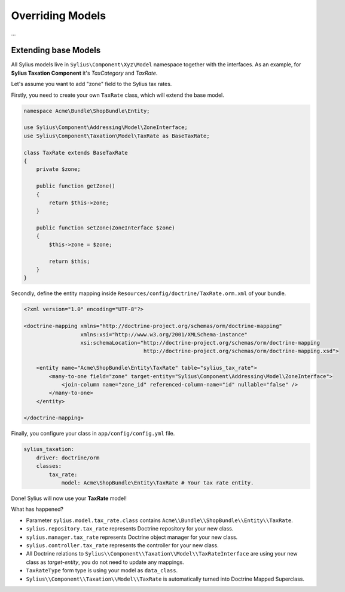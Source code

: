 Overriding Models
=================

...

Extending base Models
---------------------

All Sylius models live in ``Sylius\Component\Xyz\Model`` namespace together with the interfaces.
As an example, for **Sylius Taxation Component** it's *TaxCategory* and *TaxRate*.

Let's assume you want to add "zone" field to the Sylius tax rates.

Firstly, you need to create your own ``TaxRate`` class, which will extend the base model.

.. code-block:: php

    namespace Acme\Bundle\ShopBundle\Entity;

    use Sylius\Component\Addressing\Model\ZoneInterface;
    use Sylius\Component\Taxation\Model\TaxRate as BaseTaxRate;

    class TaxRate extends BaseTaxRate
    {
        private $zone;

        public function getZone()
        {
            return $this->zone;
        }

        public function setZone(ZoneInterface $zone)
        {
            $this->zone = $zone;

            return $this;
        }
    }

Secondly, define the entity mapping inside ``Resources/config/doctrine/TaxRate.orm.xml`` of your bundle.

.. code-block:: xml

    <?xml version="1.0" encoding="UTF-8"?>

    <doctrine-mapping xmlns="http://doctrine-project.org/schemas/orm/doctrine-mapping"
                      xmlns:xsi="http://www.w3.org/2001/XMLSchema-instance"
                      xsi:schemaLocation="http://doctrine-project.org/schemas/orm/doctrine-mapping
                                          http://doctrine-project.org/schemas/orm/doctrine-mapping.xsd">

        <entity name="Acme\ShopBundle\Entity\TaxRate" table="sylius_tax_rate">
            <many-to-one field="zone" target-entity="Sylius\Component\Addressing\Model\ZoneInterface">
                <join-column name="zone_id" referenced-column-name="id" nullable="false" />
            </many-to-one>
        </entity>

    </doctrine-mapping>

Finally, you configure your class in ``app/config/config.yml`` file.

.. code-block:: yaml

    sylius_taxation:
        driver: doctrine/orm
        classes:
            tax_rate:
                model: Acme\ShopBundle\Entity\TaxRate # Your tax rate entity.

Done! Sylius will now use your **TaxRate** model!

What has happened?

* Parameter ``sylius.model.tax_rate.class`` contains ``Acme\\Bundle\\ShopBundle\\Entity\\TaxRate``.
* ``sylius.repository.tax_rate`` represents Doctrine repository for your new class.
* ``sylius.manager.tax_rate`` represents Doctrine object manager for your new class.
* ``sylius.controller.tax_rate`` represents the controller for your new class.
* All Doctrine relations to ``Sylius\\Component\\Taxation\\Model\\TaxRateInterface`` are using your new class as *target-entity*, you do not need to update any mappings.
* ``TaxRateType`` form type is using your model as ``data_class``.
* ``Sylius\\Component\\Taxation\\Model\\TaxRate`` is automatically turned into Doctrine Mapped Superclass.
